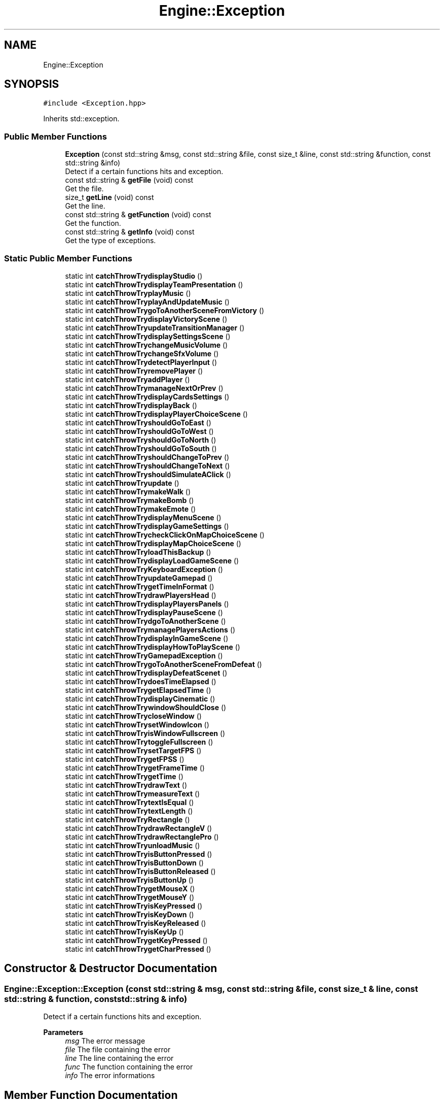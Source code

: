 .TH "Engine::Exception" 3 "Mon Jun 21 2021" "Version 2.0" "Bomberman" \" -*- nroff -*-
.ad l
.nh
.SH NAME
Engine::Exception
.SH SYNOPSIS
.br
.PP
.PP
\fC#include <Exception\&.hpp>\fP
.PP
Inherits std::exception\&.
.SS "Public Member Functions"

.in +1c
.ti -1c
.RI "\fBException\fP (const std::string &msg, const std::string &file, const size_t &line, const std::string &function, const std::string &info)"
.br
.RI "Detect if a certain functions hits and exception\&. "
.ti -1c
.RI "const std::string & \fBgetFile\fP (void) const"
.br
.RI "Get the file\&. "
.ti -1c
.RI "size_t \fBgetLine\fP (void) const"
.br
.RI "Get the line\&. "
.ti -1c
.RI "const std::string & \fBgetFunction\fP (void) const"
.br
.RI "Get the function\&. "
.ti -1c
.RI "const std::string & \fBgetInfo\fP (void) const"
.br
.RI "Get the type of exceptions\&. "
.in -1c
.SS "Static Public Member Functions"

.in +1c
.ti -1c
.RI "static int \fBcatchThrowTrydisplayStudio\fP ()"
.br
.ti -1c
.RI "static int \fBcatchThrowTrydisplayTeamPresentation\fP ()"
.br
.ti -1c
.RI "static int \fBcatchThrowTryplayMusic\fP ()"
.br
.ti -1c
.RI "static int \fBcatchThrowTryplayAndUpdateMusic\fP ()"
.br
.ti -1c
.RI "static int \fBcatchThrowTrygoToAnotherSceneFromVictory\fP ()"
.br
.ti -1c
.RI "static int \fBcatchThrowTrydisplayVictoryScene\fP ()"
.br
.ti -1c
.RI "static int \fBcatchThrowTryupdateTransitionManager\fP ()"
.br
.ti -1c
.RI "static int \fBcatchThrowTrydisplaySettingsScene\fP ()"
.br
.ti -1c
.RI "static int \fBcatchThrowTrychangeMusicVolume\fP ()"
.br
.ti -1c
.RI "static int \fBcatchThrowTrychangeSfxVolume\fP ()"
.br
.ti -1c
.RI "static int \fBcatchThrowTrydetectPlayerInput\fP ()"
.br
.ti -1c
.RI "static int \fBcatchThrowTryremovePlayer\fP ()"
.br
.ti -1c
.RI "static int \fBcatchThrowTryaddPlayer\fP ()"
.br
.ti -1c
.RI "static int \fBcatchThrowTrymanageNextOrPrev\fP ()"
.br
.ti -1c
.RI "static int \fBcatchThrowTrydisplayCardsSettings\fP ()"
.br
.ti -1c
.RI "static int \fBcatchThrowTrydisplayBack\fP ()"
.br
.ti -1c
.RI "static int \fBcatchThrowTrydisplayPlayerChoiceScene\fP ()"
.br
.ti -1c
.RI "static int \fBcatchThrowTryshouldGoToEast\fP ()"
.br
.ti -1c
.RI "static int \fBcatchThrowTryshouldGoToWest\fP ()"
.br
.ti -1c
.RI "static int \fBcatchThrowTryshouldGoToNorth\fP ()"
.br
.ti -1c
.RI "static int \fBcatchThrowTryshouldGoToSouth\fP ()"
.br
.ti -1c
.RI "static int \fBcatchThrowTryshouldChangeToPrev\fP ()"
.br
.ti -1c
.RI "static int \fBcatchThrowTryshouldChangeToNext\fP ()"
.br
.ti -1c
.RI "static int \fBcatchThrowTryshouldSimulateAClick\fP ()"
.br
.ti -1c
.RI "static int \fBcatchThrowTryupdate\fP ()"
.br
.ti -1c
.RI "static int \fBcatchThrowTrymakeWalk\fP ()"
.br
.ti -1c
.RI "static int \fBcatchThrowTrymakeBomb\fP ()"
.br
.ti -1c
.RI "static int \fBcatchThrowTrymakeEmote\fP ()"
.br
.ti -1c
.RI "static int \fBcatchThrowTrydisplayMenuScene\fP ()"
.br
.ti -1c
.RI "static int \fBcatchThrowTrydisplayGameSettings\fP ()"
.br
.ti -1c
.RI "static int \fBcatchThrowTrycheckClickOnMapChoiceScene\fP ()"
.br
.ti -1c
.RI "static int \fBcatchThrowTrydisplayMapChoiceScene\fP ()"
.br
.ti -1c
.RI "static int \fBcatchThrowTryloadThisBackup\fP ()"
.br
.ti -1c
.RI "static int \fBcatchThrowTrydisplayLoadGameScene\fP ()"
.br
.ti -1c
.RI "static int \fBcatchThrowTryKeyboardException\fP ()"
.br
.ti -1c
.RI "static int \fBcatchThrowTryupdateGamepad\fP ()"
.br
.ti -1c
.RI "static int \fBcatchThrowTrygetTimeInFormat\fP ()"
.br
.ti -1c
.RI "static int \fBcatchThrowTrydrawPlayersHead\fP ()"
.br
.ti -1c
.RI "static int \fBcatchThrowTrydisplayPlayersPanels\fP ()"
.br
.ti -1c
.RI "static int \fBcatchThrowTrydisplayPauseScene\fP ()"
.br
.ti -1c
.RI "static int \fBcatchThrowTrydgoToAnotherScene\fP ()"
.br
.ti -1c
.RI "static int \fBcatchThrowTrymanagePlayersActions\fP ()"
.br
.ti -1c
.RI "static int \fBcatchThrowTrydisplayInGameScene\fP ()"
.br
.ti -1c
.RI "static int \fBcatchThrowTrydisplayHowToPlayScene\fP ()"
.br
.ti -1c
.RI "static int \fBcatchThrowTryGamepadException\fP ()"
.br
.ti -1c
.RI "static int \fBcatchThrowTrygoToAnotherSceneFromDefeat\fP ()"
.br
.ti -1c
.RI "static int \fBcatchThrowTrydisplayDefeatScenet\fP ()"
.br
.ti -1c
.RI "static int \fBcatchThrowTrydoesTimeElapsed\fP ()"
.br
.ti -1c
.RI "static int \fBcatchThrowTrygetElapsedTime\fP ()"
.br
.ti -1c
.RI "static int \fBcatchThrowTrydisplayCinematic\fP ()"
.br
.ti -1c
.RI "static int \fBcatchThrowTrywindowShouldClose\fP ()"
.br
.ti -1c
.RI "static int \fBcatchThrowTrycloseWindow\fP ()"
.br
.ti -1c
.RI "static int \fBcatchThrowTrysetWindowIcon\fP ()"
.br
.ti -1c
.RI "static int \fBcatchThrowTryisWindowFullscreen\fP ()"
.br
.ti -1c
.RI "static int \fBcatchThrowTrytoggleFullscreen\fP ()"
.br
.ti -1c
.RI "static int \fBcatchThrowTrysetTargetFPS\fP ()"
.br
.ti -1c
.RI "static int \fBcatchThrowTrygetFPSS\fP ()"
.br
.ti -1c
.RI "static int \fBcatchThrowTrygetFrameTime\fP ()"
.br
.ti -1c
.RI "static int \fBcatchThrowTrygetTime\fP ()"
.br
.ti -1c
.RI "static int \fBcatchThrowTrydrawText\fP ()"
.br
.ti -1c
.RI "static int \fBcatchThrowTrymeasureText\fP ()"
.br
.ti -1c
.RI "static int \fBcatchThrowTrytextIsEqual\fP ()"
.br
.ti -1c
.RI "static int \fBcatchThrowTrytextLength\fP ()"
.br
.ti -1c
.RI "static int \fBcatchThrowTryRectangle\fP ()"
.br
.ti -1c
.RI "static int \fBcatchThrowTrydrawRectangleV\fP ()"
.br
.ti -1c
.RI "static int \fBcatchThrowTrydrawRectanglePro\fP ()"
.br
.ti -1c
.RI "static int \fBcatchThrowTryunloadMusic\fP ()"
.br
.ti -1c
.RI "static int \fBcatchThrowTryisButtonPressed\fP ()"
.br
.ti -1c
.RI "static int \fBcatchThrowTryisButtonDown\fP ()"
.br
.ti -1c
.RI "static int \fBcatchThrowTryisButtonReleased\fP ()"
.br
.ti -1c
.RI "static int \fBcatchThrowTryisButtonUp\fP ()"
.br
.ti -1c
.RI "static int \fBcatchThrowTrygetMouseX\fP ()"
.br
.ti -1c
.RI "static int \fBcatchThrowTrygetMouseY\fP ()"
.br
.ti -1c
.RI "static int \fBcatchThrowTryisKeyPressed\fP ()"
.br
.ti -1c
.RI "static int \fBcatchThrowTryisKeyDown\fP ()"
.br
.ti -1c
.RI "static int \fBcatchThrowTryisKeyReleased\fP ()"
.br
.ti -1c
.RI "static int \fBcatchThrowTryisKeyUp\fP ()"
.br
.ti -1c
.RI "static int \fBcatchThrowTrygetKeyPressed\fP ()"
.br
.ti -1c
.RI "static int \fBcatchThrowTrygetCharPressed\fP ()"
.br
.in -1c
.SH "Constructor & Destructor Documentation"
.PP 
.SS "Engine::Exception::Exception (const std::string & msg, const std::string & file, const size_t & line, const std::string & function, const std::string & info)"

.PP
Detect if a certain functions hits and exception\&. 
.PP
\fBParameters\fP
.RS 4
\fImsg\fP The error message 
.br
\fIfile\fP The file containing the error 
.br
\fIline\fP The line containing the error 
.br
\fIfunc\fP The function containing the error 
.br
\fIinfo\fP The error informations 
.RE
.PP

.SH "Member Function Documentation"
.PP 
.SS "static int Engine::Exception::catchThrowTryaddPlayer ()\fC [static]\fP"

.SS "static int Engine::Exception::catchThrowTrychangeMusicVolume ()\fC [static]\fP"

.SS "static int Engine::Exception::catchThrowTrychangeSfxVolume ()\fC [static]\fP"

.SS "static int Engine::Exception::catchThrowTrycheckClickOnMapChoiceScene ()\fC [static]\fP"

.SS "static int Engine::Exception::catchThrowTrycloseWindow ()\fC [static]\fP"

.SS "static int Engine::Exception::catchThrowTrydetectPlayerInput ()\fC [static]\fP"

.SS "static int Engine::Exception::catchThrowTrydgoToAnotherScene ()\fC [static]\fP"

.SS "static int Engine::Exception::catchThrowTrydisplayBack ()\fC [static]\fP"

.SS "static int Engine::Exception::catchThrowTrydisplayCardsSettings ()\fC [static]\fP"

.SS "static int Engine::Exception::catchThrowTrydisplayCinematic ()\fC [static]\fP"

.SS "static int Engine::Exception::catchThrowTrydisplayDefeatScenet ()\fC [static]\fP"

.SS "static int Engine::Exception::catchThrowTrydisplayGameSettings ()\fC [static]\fP"

.SS "static int Engine::Exception::catchThrowTrydisplayHowToPlayScene ()\fC [static]\fP"

.SS "static int Engine::Exception::catchThrowTrydisplayInGameScene ()\fC [static]\fP"

.SS "static int Engine::Exception::catchThrowTrydisplayLoadGameScene ()\fC [static]\fP"

.SS "static int Engine::Exception::catchThrowTrydisplayMapChoiceScene ()\fC [static]\fP"

.SS "static int Engine::Exception::catchThrowTrydisplayMenuScene ()\fC [static]\fP"

.SS "static int Engine::Exception::catchThrowTrydisplayPauseScene ()\fC [static]\fP"

.SS "static int Engine::Exception::catchThrowTrydisplayPlayerChoiceScene ()\fC [static]\fP"

.SS "static int Engine::Exception::catchThrowTrydisplayPlayersPanels ()\fC [static]\fP"

.SS "static int Engine::Exception::catchThrowTrydisplaySettingsScene ()\fC [static]\fP"

.SS "static int Engine::Exception::catchThrowTrydisplayStudio ()\fC [static]\fP"

.SS "static int Engine::Exception::catchThrowTrydisplayTeamPresentation ()\fC [static]\fP"

.SS "static int Engine::Exception::catchThrowTrydisplayVictoryScene ()\fC [static]\fP"

.SS "static int Engine::Exception::catchThrowTrydoesTimeElapsed ()\fC [static]\fP"

.SS "static int Engine::Exception::catchThrowTrydrawPlayersHead ()\fC [static]\fP"

.SS "static int Engine::Exception::catchThrowTrydrawRectanglePro ()\fC [static]\fP"

.SS "static int Engine::Exception::catchThrowTrydrawRectangleV ()\fC [static]\fP"

.SS "static int Engine::Exception::catchThrowTrydrawText ()\fC [static]\fP"

.SS "static int Engine::Exception::catchThrowTryGamepadException ()\fC [static]\fP"

.SS "static int Engine::Exception::catchThrowTrygetCharPressed ()\fC [static]\fP"

.SS "static int Engine::Exception::catchThrowTrygetElapsedTime ()\fC [static]\fP"

.SS "static int Engine::Exception::catchThrowTrygetFPSS ()\fC [static]\fP"

.SS "static int Engine::Exception::catchThrowTrygetFrameTime ()\fC [static]\fP"

.SS "static int Engine::Exception::catchThrowTrygetKeyPressed ()\fC [static]\fP"

.SS "static int Engine::Exception::catchThrowTrygetMouseX ()\fC [static]\fP"

.SS "static int Engine::Exception::catchThrowTrygetMouseY ()\fC [static]\fP"

.SS "static int Engine::Exception::catchThrowTrygetTime ()\fC [static]\fP"

.SS "static int Engine::Exception::catchThrowTrygetTimeInFormat ()\fC [static]\fP"

.SS "static int Engine::Exception::catchThrowTrygoToAnotherSceneFromDefeat ()\fC [static]\fP"

.SS "static int Engine::Exception::catchThrowTrygoToAnotherSceneFromVictory ()\fC [static]\fP"

.SS "static int Engine::Exception::catchThrowTryisButtonDown ()\fC [static]\fP"

.SS "static int Engine::Exception::catchThrowTryisButtonPressed ()\fC [static]\fP"

.SS "static int Engine::Exception::catchThrowTryisButtonReleased ()\fC [static]\fP"

.SS "static int Engine::Exception::catchThrowTryisButtonUp ()\fC [static]\fP"

.SS "static int Engine::Exception::catchThrowTryisKeyDown ()\fC [static]\fP"

.SS "static int Engine::Exception::catchThrowTryisKeyPressed ()\fC [static]\fP"

.SS "static int Engine::Exception::catchThrowTryisKeyReleased ()\fC [static]\fP"

.SS "static int Engine::Exception::catchThrowTryisKeyUp ()\fC [static]\fP"

.SS "static int Engine::Exception::catchThrowTryisWindowFullscreen ()\fC [static]\fP"

.SS "static int Engine::Exception::catchThrowTryKeyboardException ()\fC [static]\fP"

.SS "static int Engine::Exception::catchThrowTryloadThisBackup ()\fC [static]\fP"

.SS "static int Engine::Exception::catchThrowTrymakeBomb ()\fC [static]\fP"

.SS "static int Engine::Exception::catchThrowTrymakeEmote ()\fC [static]\fP"

.SS "static int Engine::Exception::catchThrowTrymakeWalk ()\fC [static]\fP"

.SS "static int Engine::Exception::catchThrowTrymanageNextOrPrev ()\fC [static]\fP"

.SS "static int Engine::Exception::catchThrowTrymanagePlayersActions ()\fC [static]\fP"

.SS "static int Engine::Exception::catchThrowTrymeasureText ()\fC [static]\fP"

.SS "static int Engine::Exception::catchThrowTryplayAndUpdateMusic ()\fC [static]\fP"

.SS "static int Engine::Exception::catchThrowTryplayMusic ()\fC [static]\fP"

.SS "static int Engine::Exception::catchThrowTryRectangle ()\fC [static]\fP"

.SS "static int Engine::Exception::catchThrowTryremovePlayer ()\fC [static]\fP"

.SS "static int Engine::Exception::catchThrowTrysetTargetFPS ()\fC [static]\fP"

.SS "static int Engine::Exception::catchThrowTrysetWindowIcon ()\fC [static]\fP"

.SS "static int Engine::Exception::catchThrowTryshouldChangeToNext ()\fC [static]\fP"

.SS "static int Engine::Exception::catchThrowTryshouldChangeToPrev ()\fC [static]\fP"

.SS "static int Engine::Exception::catchThrowTryshouldGoToEast ()\fC [static]\fP"

.SS "static int Engine::Exception::catchThrowTryshouldGoToNorth ()\fC [static]\fP"

.SS "static int Engine::Exception::catchThrowTryshouldGoToSouth ()\fC [static]\fP"

.SS "static int Engine::Exception::catchThrowTryshouldGoToWest ()\fC [static]\fP"

.SS "static int Engine::Exception::catchThrowTryshouldSimulateAClick ()\fC [static]\fP"

.SS "static int Engine::Exception::catchThrowTrytextIsEqual ()\fC [static]\fP"

.SS "static int Engine::Exception::catchThrowTrytextLength ()\fC [static]\fP"

.SS "static int Engine::Exception::catchThrowTrytoggleFullscreen ()\fC [static]\fP"

.SS "static int Engine::Exception::catchThrowTryunloadMusic ()\fC [static]\fP"

.SS "static int Engine::Exception::catchThrowTryupdate ()\fC [static]\fP"

.SS "static int Engine::Exception::catchThrowTryupdateGamepad ()\fC [static]\fP"

.SS "static int Engine::Exception::catchThrowTryupdateTransitionManager ()\fC [static]\fP"

.SS "static int Engine::Exception::catchThrowTrywindowShouldClose ()\fC [static]\fP"

.SS "const std::string & Engine::Exception::getFile (void) const\fC [inline]\fP"

.PP
Get the file\&. 
.SS "const std::string & Engine::Exception::getFunction (void) const\fC [inline]\fP"

.PP
Get the function\&. 
.SS "const std::string & Engine::Exception::getInfo (void) const\fC [inline]\fP"

.PP
Get the type of exceptions\&. 
.SS "size_t Engine::Exception::getLine (void) const\fC [inline]\fP"

.PP
Get the line\&. 

.SH "Author"
.PP 
Generated automatically by Doxygen for Bomberman from the source code\&.
